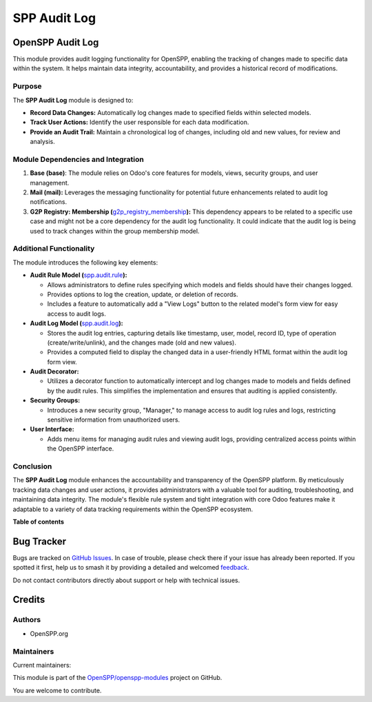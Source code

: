 =============
SPP Audit Log
=============

.. 
   !!!!!!!!!!!!!!!!!!!!!!!!!!!!!!!!!!!!!!!!!!!!!!!!!!!!
   !! This file is generated by oca-gen-addon-readme !!
   !! changes will be overwritten.                   !!
   !!!!!!!!!!!!!!!!!!!!!!!!!!!!!!!!!!!!!!!!!!!!!!!!!!!!
   !! source digest: sha256:923313aa602c0d6e3ef6c7ec8494d03f15ee5b71080e2cbf82cc421fae2a60fe
   !!!!!!!!!!!!!!!!!!!!!!!!!!!!!!!!!!!!!!!!!!!!!!!!!!!!

.. |badge1| image:: https://img.shields.io/badge/maturity-Production%2FStable-green.png
    :target: https://odoo-community.org/page/development-status
    :alt: Production/Stable
.. |badge2| image:: https://img.shields.io/badge/licence-LGPL--3-blue.png
    :target: http://www.gnu.org/licenses/lgpl-3.0-standalone.html
    :alt: License: LGPL-3
.. |badge3| image:: https://img.shields.io/badge/github-OpenSPP%2Fopenspp--modules-lightgray.png?logo=github
    :target: https://github.com/OpenSPP/openspp-modules/tree/17.0/spp_audit_log
    :alt: OpenSPP/openspp-modules

|badge1| |badge2| |badge3|

OpenSPP Audit Log
=================

This module provides audit logging functionality for OpenSPP, enabling
the tracking of changes made to specific data within the system. It
helps maintain data integrity, accountability, and provides a historical
record of modifications.

Purpose
-------

The **SPP Audit Log** module is designed to:

-  **Record Data Changes:** Automatically log changes made to specified
   fields within selected models.
-  **Track User Actions:** Identify the user responsible for each data
   modification.
-  **Provide an Audit Trail:** Maintain a chronological log of changes,
   including old and new values, for review and analysis.

Module Dependencies and Integration
-----------------------------------

1. **Base (base)**: The module relies on Odoo's core features for
   models, views, security groups, and user management.

2. **Mail (mail):** Leverages the messaging functionality for potential
   future enhancements related to audit log notifications.

3. **G2P Registry: Membership
   (**\ `g2p_registry_membership <g2p_registry_membership>`__\ **):**
   This dependency appears to be related to a specific use case and
   might not be a core dependency for the audit log functionality. It
   could indicate that the audit log is being used to track changes
   within the group membership model.

Additional Functionality
------------------------

The module introduces the following key elements:

-  **Audit Rule Model (**\ `spp.audit.rule <spp.audit.rule>`__\ **):**

   -  Allows administrators to define rules specifying which models and
      fields should have their changes logged.
   -  Provides options to log the creation, update, or deletion of
      records.
   -  Includes a feature to automatically add a "View Logs" button to
      the related model's form view for easy access to audit logs.

-  **Audit Log Model (**\ `spp.audit.log <spp.audit.log>`__\ **):**

   -  Stores the audit log entries, capturing details like timestamp,
      user, model, record ID, type of operation (create/write/unlink),
      and the changes made (old and new values).
   -  Provides a computed field to display the changed data in a
      user-friendly HTML format within the audit log form view.

-  **Audit Decorator:**

   -  Utilizes a decorator function to automatically intercept and log
      changes made to models and fields defined by the audit rules. This
      simplifies the implementation and ensures that auditing is applied
      consistently.

-  **Security Groups:**

   -  Introduces a new security group, "Manager," to manage access to
      audit log rules and logs, restricting sensitive information from
      unauthorized users.

-  **User Interface:**

   -  Adds menu items for managing audit rules and viewing audit logs,
      providing centralized access points within the OpenSPP interface.

Conclusion
----------

The **SPP Audit Log** module enhances the accountability and
transparency of the OpenSPP platform. By meticulously tracking data
changes and user actions, it provides administrators with a valuable
tool for auditing, troubleshooting, and maintaining data integrity. The
module's flexible rule system and tight integration with core Odoo
features make it adaptable to a variety of data tracking requirements
within the OpenSPP ecosystem.

**Table of contents**

.. contents::
   :local:

Bug Tracker
===========

Bugs are tracked on `GitHub Issues <https://github.com/OpenSPP/openspp-modules/issues>`_.
In case of trouble, please check there if your issue has already been reported.
If you spotted it first, help us to smash it by providing a detailed and welcomed
`feedback <https://github.com/OpenSPP/openspp-modules/issues/new?body=module:%20spp_audit_log%0Aversion:%2017.0%0A%0A**Steps%20to%20reproduce**%0A-%20...%0A%0A**Current%20behavior**%0A%0A**Expected%20behavior**>`_.

Do not contact contributors directly about support or help with technical issues.

Credits
=======

Authors
-------

* OpenSPP.org

Maintainers
-----------

.. |maintainer-jeremi| image:: https://github.com/jeremi.png?size=40px
    :target: https://github.com/jeremi
    :alt: jeremi
.. |maintainer-gonzalesedwin1123| image:: https://github.com/gonzalesedwin1123.png?size=40px
    :target: https://github.com/gonzalesedwin1123
    :alt: gonzalesedwin1123
.. |maintainer-reichie020212| image:: https://github.com/reichie020212.png?size=40px
    :target: https://github.com/reichie020212
    :alt: reichie020212

Current maintainers:

|maintainer-jeremi| |maintainer-gonzalesedwin1123| |maintainer-reichie020212| 

This module is part of the `OpenSPP/openspp-modules <https://github.com/OpenSPP/openspp-modules/tree/17.0/spp_audit_log>`_ project on GitHub.

You are welcome to contribute.
